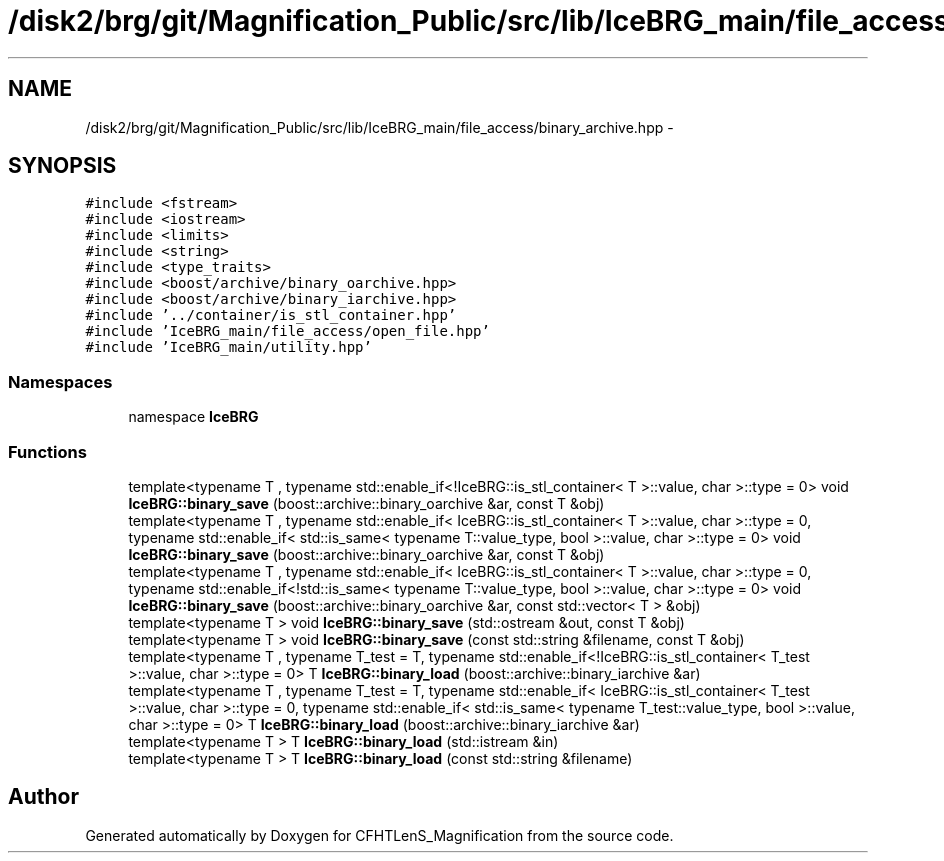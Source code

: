 .TH "/disk2/brg/git/Magnification_Public/src/lib/IceBRG_main/file_access/binary_archive.hpp" 3 "Tue Jul 7 2015" "Version 0.9.0" "CFHTLenS_Magnification" \" -*- nroff -*-
.ad l
.nh
.SH NAME
/disk2/brg/git/Magnification_Public/src/lib/IceBRG_main/file_access/binary_archive.hpp \- 
.SH SYNOPSIS
.br
.PP
\fC#include <fstream>\fP
.br
\fC#include <iostream>\fP
.br
\fC#include <limits>\fP
.br
\fC#include <string>\fP
.br
\fC#include <type_traits>\fP
.br
\fC#include <boost/archive/binary_oarchive\&.hpp>\fP
.br
\fC#include <boost/archive/binary_iarchive\&.hpp>\fP
.br
\fC#include '\&.\&./container/is_stl_container\&.hpp'\fP
.br
\fC#include 'IceBRG_main/file_access/open_file\&.hpp'\fP
.br
\fC#include 'IceBRG_main/utility\&.hpp'\fP
.br

.SS "Namespaces"

.in +1c
.ti -1c
.RI "namespace \fBIceBRG\fP"
.br
.in -1c
.SS "Functions"

.in +1c
.ti -1c
.RI "template<typename T , typename std::enable_if<!IceBRG::is_stl_container< T >::value, char >::type  = 0> void \fBIceBRG::binary_save\fP (boost::archive::binary_oarchive &ar, const T &obj)"
.br
.ti -1c
.RI "template<typename T , typename std::enable_if< IceBRG::is_stl_container< T >::value, char >::type  = 0, typename std::enable_if< std::is_same< typename T::value_type, bool >::value, char >::type  = 0> void \fBIceBRG::binary_save\fP (boost::archive::binary_oarchive &ar, const T &obj)"
.br
.ti -1c
.RI "template<typename T , typename std::enable_if< IceBRG::is_stl_container< T >::value, char >::type  = 0, typename std::enable_if<!std::is_same< typename T::value_type, bool >::value, char >::type  = 0> void \fBIceBRG::binary_save\fP (boost::archive::binary_oarchive &ar, const std::vector< T > &obj)"
.br
.ti -1c
.RI "template<typename T > void \fBIceBRG::binary_save\fP (std::ostream &out, const T &obj)"
.br
.ti -1c
.RI "template<typename T > void \fBIceBRG::binary_save\fP (const std::string &filename, const T &obj)"
.br
.ti -1c
.RI "template<typename T , typename T_test  = T, typename std::enable_if<!IceBRG::is_stl_container< T_test >::value, char >::type  = 0> T \fBIceBRG::binary_load\fP (boost::archive::binary_iarchive &ar)"
.br
.ti -1c
.RI "template<typename T , typename T_test  = T, typename std::enable_if< IceBRG::is_stl_container< T_test >::value, char >::type  = 0, typename std::enable_if< std::is_same< typename T_test::value_type, bool >::value, char >::type  = 0> T \fBIceBRG::binary_load\fP (boost::archive::binary_iarchive &ar)"
.br
.ti -1c
.RI "template<typename T > T \fBIceBRG::binary_load\fP (std::istream &in)"
.br
.ti -1c
.RI "template<typename T > T \fBIceBRG::binary_load\fP (const std::string &filename)"
.br
.in -1c
.SH "Author"
.PP 
Generated automatically by Doxygen for CFHTLenS_Magnification from the source code\&.
